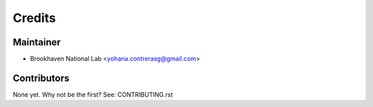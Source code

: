 =======
Credits
=======

Maintainer
----------

* Brookhaven National Lab <yohana.contrerasg@gmail.com>

Contributors
------------

None yet. Why not be the first? See: CONTRIBUTING.rst
